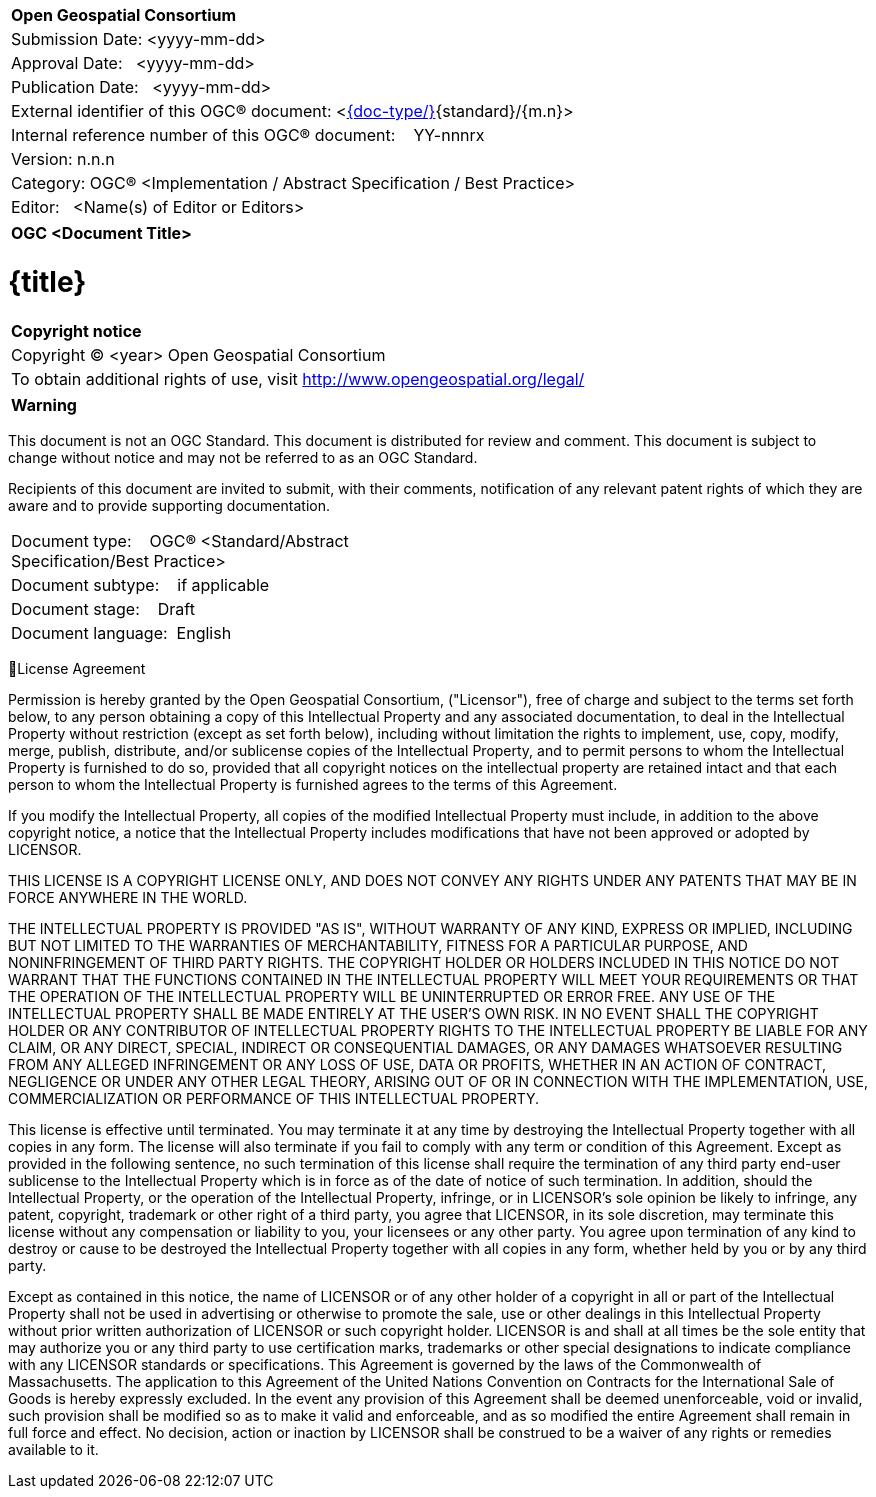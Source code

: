 [cols = ">", frame = "none", grid = "none"]
|===
|{set:cellbgcolor:#FFFFFF}
|[big]*Open Geospatial Consortium*
|Submission Date: <yyyy-mm-dd>
|Approval Date:   <yyyy-mm-dd>
|Publication Date:   <yyyy-mm-dd>
|External identifier of this OGC® document: <http://www.opengis.net/doc/[{doc-type/}]{standard}/{m.n}>
|Internal reference number of this OGC® document:    YY-nnnrx
|Version: n.n.n
|Category: OGC® <Implementation / Abstract Specification / Best Practice>
|Editor:   <Name(s) of Editor or Editors>
|===

[cols = "^", frame = "none"]
|===
|[big]*OGC <Document Title>*
|===

= {title}

[cols = "^", frame = "none", grid = "none"]
|===
|*Copyright notice*
|Copyright © <year> Open Geospatial Consortium
|To obtain additional rights of use, visit http://www.opengeospatial.org/legal/
|===

[cols = "^", frame = "none"]
|===
*Warning*
|===

This document is not an OGC Standard. This document is distributed for review and comment. This document is subject to change without notice and may not be referred to as an OGC Standard.

Recipients of this document are invited to submit, with their comments, notification of any relevant patent rights of which they are aware and to provide supporting documentation.

[width = "50%", grid = "none"]
|===
|Document type:   	OGC® <Standard/Abstract Specification/Best Practice>
|Document subtype:   	if applicable
|Document stage:   	Draft
|Document language: 	English
|===

License Agreement

Permission is hereby granted by the Open Geospatial Consortium, ("Licensor"), free of charge and subject to the terms set forth below, to any person obtaining a copy of this Intellectual Property and any associated documentation, to deal in the Intellectual Property without restriction (except as set forth below), including without limitation the rights to implement, use, copy, modify, merge, publish, distribute, and/or sublicense copies of the Intellectual Property, and to permit persons to whom the Intellectual Property is furnished to do so, provided that all copyright notices on the intellectual property are retained intact and that each person to whom the Intellectual Property is furnished agrees to the terms of this Agreement.

If you modify the Intellectual Property, all copies of the modified Intellectual Property must include, in addition to the above copyright notice, a notice that the Intellectual Property includes modifications that have not been approved or adopted by LICENSOR.

THIS LICENSE IS A COPYRIGHT LICENSE ONLY, AND DOES NOT CONVEY ANY RIGHTS UNDER ANY PATENTS THAT MAY BE IN FORCE ANYWHERE IN THE WORLD.

THE INTELLECTUAL PROPERTY IS PROVIDED "AS IS", WITHOUT WARRANTY OF ANY KIND, EXPRESS OR IMPLIED, INCLUDING BUT NOT LIMITED TO THE WARRANTIES OF MERCHANTABILITY, FITNESS FOR A PARTICULAR PURPOSE, AND NONINFRINGEMENT OF THIRD PARTY RIGHTS. THE COPYRIGHT HOLDER OR HOLDERS INCLUDED IN THIS NOTICE DO NOT WARRANT THAT THE FUNCTIONS CONTAINED IN THE INTELLECTUAL PROPERTY WILL MEET YOUR REQUIREMENTS OR THAT THE OPERATION OF THE INTELLECTUAL PROPERTY WILL BE UNINTERRUPTED OR ERROR FREE. ANY USE OF THE INTELLECTUAL PROPERTY SHALL BE MADE ENTIRELY AT THE USER’S OWN RISK. IN NO EVENT SHALL THE COPYRIGHT HOLDER OR ANY CONTRIBUTOR OF INTELLECTUAL PROPERTY RIGHTS TO THE INTELLECTUAL PROPERTY BE LIABLE FOR ANY CLAIM, OR ANY DIRECT, SPECIAL, INDIRECT OR CONSEQUENTIAL DAMAGES, OR ANY DAMAGES WHATSOEVER RESULTING FROM ANY ALLEGED INFRINGEMENT OR ANY LOSS OF USE, DATA OR PROFITS, WHETHER IN AN ACTION OF CONTRACT, NEGLIGENCE OR UNDER ANY OTHER LEGAL THEORY, ARISING OUT OF OR IN CONNECTION WITH THE IMPLEMENTATION, USE, COMMERCIALIZATION OR PERFORMANCE OF THIS INTELLECTUAL PROPERTY.

This license is effective until terminated. You may terminate it at any time by destroying the Intellectual Property together with all copies in any form. The license will also terminate if you fail to comply with any term or condition of this Agreement. Except as provided in the following sentence, no such termination of this license shall require the termination of any third party end-user sublicense to the Intellectual Property which is in force as of the date of notice of such termination. In addition, should the Intellectual Property, or the operation of the Intellectual Property, infringe, or in LICENSOR’s sole opinion be likely to infringe, any patent, copyright, trademark or other right of a third party, you agree that LICENSOR, in its sole discretion, may terminate this license without any compensation or liability to you, your licensees or any other party. You agree upon termination of any kind to destroy or cause to be destroyed the Intellectual Property together with all copies in any form, whether held by you or by any third party.

Except as contained in this notice, the name of LICENSOR or of any other holder of a copyright in all or part of the Intellectual Property shall not be used in advertising or otherwise to promote the sale, use or other dealings in this Intellectual Property without prior written authorization of LICENSOR or such copyright holder. LICENSOR is and shall at all times be the sole entity that may authorize you or any third party to use certification marks, trademarks or other special designations to indicate compliance with any LICENSOR standards or specifications. This Agreement is governed by the laws of the Commonwealth of Massachusetts. The application to this Agreement of the United Nations Convention on Contracts for the International Sale of Goods is hereby expressly excluded. In the event any provision of this Agreement shall be deemed unenforceable, void or invalid, such provision shall be modified so as to make it valid and enforceable, and as so modified the entire Agreement shall remain in full force and effect. No decision, action or inaction by LICENSOR shall be construed to be a waiver of any rights or remedies available to it.

